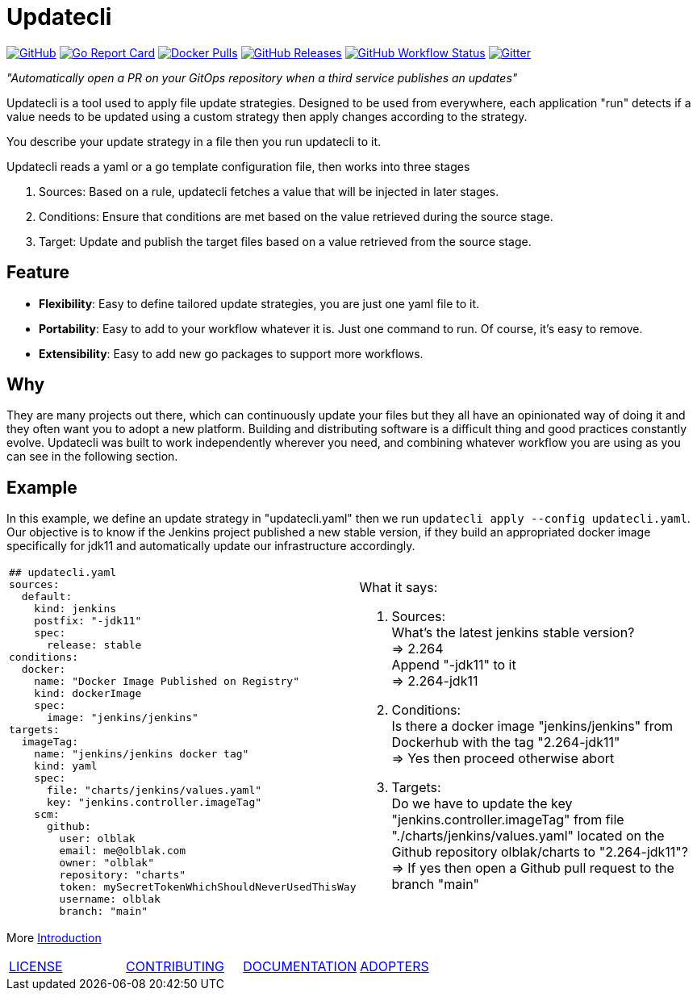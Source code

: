 = Updatecli

link:https://github.com/updatecli/updatecli/blob/main/LICENSE[image:https://img.shields.io/github/license/updatecli/updatecli[GitHub]]
link:https://goreportcard.com/report/github.com/updatecli/updatecli[image:https://goreportcard.com/badge/github.com/updatecli/updatecli[Go Report Card]]
link:https://hub.docker.com/r/olblak/updatecli[image:https://img.shields.io/docker/pulls/olblak/updatecli?label=olblak%2Fupdatecli&logo=docker&logoColor=white[Docker Pulls]]
link:https://github.com/updatecli/updatecli/releases[image:https://img.shields.io/github/downloads/updatecli/updatecli/latest/total[GitHub Releases]]
link:https://github.com/updatecli/updatecli/actions?query=workflow%3AGo[image:https://img.shields.io/github/workflow/status/updatecli/updatecli/Go[GitHub Workflow Status]]
link:https://gitter.im/Updatecli/community#[image:https://img.shields.io/gitter/room/updatecli/community[Gitter]]


_"Automatically open a PR on your GitOps repository when a third service publishes an updates"_

Updatecli is a tool used to apply file update strategies. Designed to be used from everywhere, each application "run" detects if a value needs to be updated using a custom strategy then apply changes according to the strategy.

You describe your update strategy in a file then you run updatecli to it.

Updatecli reads a yaml or a go template configuration file, then works into three stages

1. Sources: Based on a rule, updatecli fetches a value that will be injected in later stages.
2. Conditions: Ensure that conditions are met based on the value retrieved during the source stage.
3. Target: Update and publish the target files based on a value retrieved from the source stage.

== Feature

* *Flexibility*: Easy to define tailored update strategies, you are just one yaml file to it.
* *Portability*: Easy to add to your workflow whatever it is. Just one command to run.  Of course, it's easy to remove.
* *Extensibility*: Easy to add new go packages to support more workflows.


== Why

They are many projects out there, which can continuously update your files but they all have an opinionated way of doing it and they often want you to adopt a new platform. Building and distributing software is a difficult thing and good practices constantly evolve. Updatecli was built to work independently wherever you need, and combining whatever workflow you are using as you can see in the following section.

== Example
In this example, we define an update strategy in "updatecli.yaml" then we run `updatecli apply --config updatecli.yaml`.
Our objective is to know if the Jenkins project published a new stable version, if they build an appropriated docker image specifically for jdk11 and automatically update our infrastructure accordingly.

[cols="2a,2a"]
|===
|```
## updatecli.yaml
sources:
  default:
    kind: jenkins
    postfix: "-jdk11"
    spec:
      release: stable
conditions:
  docker:
    name: "Docker Image Published on Registry"
    kind: dockerImage
    spec:
      image: "jenkins/jenkins"
targets:
  imageTag:
    name: "jenkins/jenkins docker tag"
    kind: yaml
    spec:
      file: "charts/jenkins/values.yaml"
      key: "jenkins.controller.imageTag"
    scm:
      github:
        user: olblak
        email: me@olblak.com
        owner: "olblak"
        repository: "charts"
        token: mySecretTokenWhichShouldNeverUsedThisWay
        username: olblak
        branch: "main"
```

|What it says:

. Sources: +
What's the latest jenkins stable version? +
=> 2.264 +
Append "-jdk11" to it +
=> 2.264-jdk11 +

. Conditions: +
Is there a docker image "jenkins/jenkins" from Dockerhub with the tag "2.264-jdk11" +
=> Yes then proceed otherwise abort +

. Targets: +
Do we have to update the key "jenkins.controller.imageTag" from file "./charts/jenkins/values.yaml" located on the Github repository olblak/charts to "2.264-jdk11"? +
=> If yes then open a Github pull request to the branch "main"

|===

More link:https://www.updatecli.io/docs/prologue/introduction/[Introduction]

[cols="4*","header"]
|===
|link:https://github.com/updatecli/updatecli/blob/main/LICENSE[LICENSE]
|link:https://github.com/updatecli/updatecli/blob/main/doc/CONTRIBUTING.adoc[CONTRIBUTING]
|link:https://www.updatecli.io/docs/prologue/introduction/[DOCUMENTATION]
|link:https://github.com/updatecli/updatecli/blob/main/doc/ADOPTERS.md[ADOPTERS]
|===
